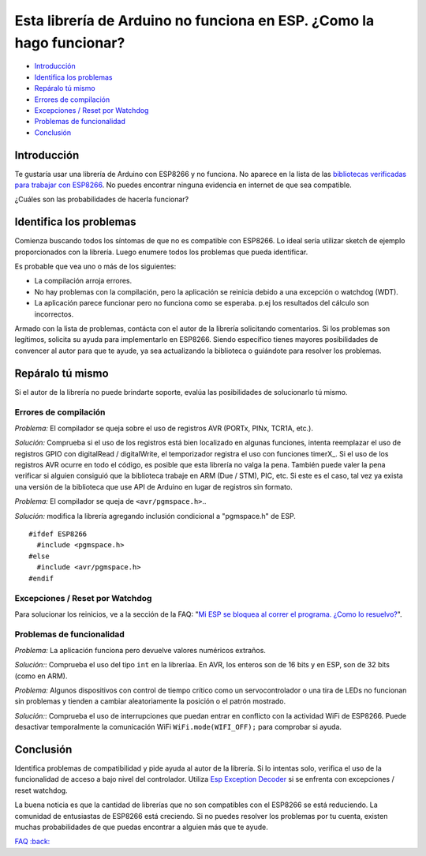Esta librería de Arduino no funciona en ESP. ¿Como la hago funcionar?
-------------------------------------------------------------------

-  `Introducción <#introducción>`__
-  `Identifica los problemas <#identifica-los-problemas>`__
-  `Repáralo tú mismo <#repáralo-tú-mismo>`__
-  `Errores de compilación <#errores-de-compilación>`__
-  `Excepciones / Reset por Watchdog <#excepciones--reset-por-watchdog>`__
-  `Problemas de funcionalidad <#problemas-de-funcionalidad>`__
-  `Conclusión <#conclusión>`__

Introducción
~~~~~~~~~~~~

Te gustaría usar una librería de Arduino con ESP8266 y no funciona. No aparece en la lista de las `bibliotecas verificadas para trabajar con ESP8266 <../ libraries.rst # other-libraries-not-included-with-the-ide>`__. No puedes encontrar ninguna evidencia en internet de que sea compatible.

¿Cuáles son las probabilidades de hacerla funcionar?

Identifica los problemas
~~~~~~~~~~~~~~~~~~~

Comienza buscando todos los síntomas de que no es compatible con ESP8266. Lo ideal sería utilizar sketch de ejemplo proporcionados con la librería. Luego enumere todos los problemas que pueda identificar.

Es probable que vea uno o más de los siguientes:

* La compilación arroja errores.

* No hay problemas con la compilación, pero la aplicación se reinicia debido a una excepción o watchdog (WDT).

* La aplicación parece funcionar pero no funciona como se esperaba. p.ej los resultados del cálculo son incorrectos.

Armado con la lista de problemas, contácta con el autor de la librería solicitando comentarios. Si los problemas son legítimos, solicita su ayuda para implementarlo en ESP8266. Siendo específico tienes mayores posibilidades de convencer al autor para que te ayude, ya sea actualizando la biblioteca o guiándote para resolver los problemas.

Repáralo tú mismo
~~~~~~~~~~~~~~~

Si el autor de la librería no puede brindarte soporte, evalúa las posibilidades de solucionarlo tú mismo.

Errores de compilación
^^^^^^^^^^^^^^^^^^

*Problema:* El compilador se queja sobre el uso de registros AVR (PORTx, PINx, TCR1A, etc.).

*Solución:* Comprueba si el uso de los registros está bien localizado en algunas funciones, intenta reemplazar el uso de registros GPIO con digitalRead / digitalWrite, el temporizador registra el uso con funciones timerX\_. Si el uso de los registros AVR ocurre en todo el código, es posible que esta librería no valga la pena. También puede valer la pena verificar si alguien consiguió que la biblioteca trabaje en ARM (Due / STM), PIC, etc. Si este es el caso, tal vez ya exista una versión de la biblioteca que use API de Arduino en lugar de registros sin formato.

*Problema:* El compilador se queja de ``<avr/pgmspace.h>``..

*Solución:* modifica la librería agregando inclusión condicional a "pgmspace.h" de ESP.

::

    #ifdef ESP8266
      #include <pgmspace.h>
    #else
      #include <avr/pgmspace.h>
    #endif

Excepciones / Reset por Watchdog
^^^^^^^^^^^^^^^^^^^^^^^^^^^^

Para solucionar los reinicios, ve a la sección de la FAQ: "`Mi ESP se bloquea al correr el programa. ¿Como lo resuelvo? <a02-my-esp-crashes.rst>`__".

Problemas de funcionalidad
^^^^^^^^^^^^^^^^^^^^

*Problema:* La aplicación funciona pero devuelve valores numéricos extraños.

*Solución:*: Comprueba el uso del tipo ``int`` en la libreríaa. En AVR, los enteros son de 16 bits y en ESP, son de 32 bits (como en ARM).

*Problema:* Algunos dispositivos con control de tiempo crítico como un servocontrolador o una tira de LEDs no funcionan sin problemas y tienden a cambiar aleatoriamente la posición o el patrón mostrado.

*Solución:*: Comprueba el uso de interrupciones que puedan entrar en conflicto con la actividad WiFi de ESP8266. Puede desactivar temporalmente la comunicación WiFi ``WiFi.mode(WIFI_OFF);`` para comprobar si ayuda.

Conclusión
~~~~~~~~~~

Identifica problemas de compatibilidad y pide ayuda al autor de la librería. Si lo intentas solo, verifica el uso de la funcionalidad de acceso a bajo nivel del controlador. Utiliza `Esp Exception Decoder <https://github.com/me-no-dev/EspExceptionDecoder>`__ si se enfrenta con excepciones / reset watchdog.

La buena noticia es que la cantidad de librerías que no son compatibles con el ESP8266 se está reduciendo. La comunidad de entusiastas de ESP8266 está creciendo. Si no puedes resolver los problemas por tu cuenta, existen muchas probabilidades de que puedas encontrar a alguien más que te ayude.

`FAQ :back: <readme.rst>`__
